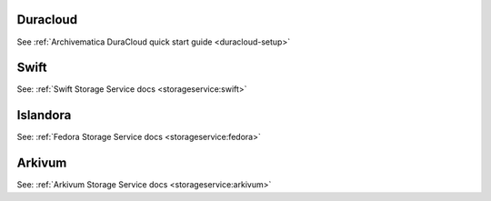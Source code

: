 .. _integrations:

Duracloud
^^^^^^^^^

See :ref:`Archivematica DuraCloud quick start guide <duracloud-setup>`

.. _install-swift:

Swift
^^^^^

See: :ref:`Swift Storage Service docs <storageservice:swift>`

.. _install-islandora:

Islandora
^^^^^^^^^

See: :ref:`Fedora Storage Service docs <storageservice:fedora>`

.. _install-arkivum:

Arkivum
^^^^^^^

See: :ref:`Arkivum Storage Service docs <storageservice:arkivum>`
